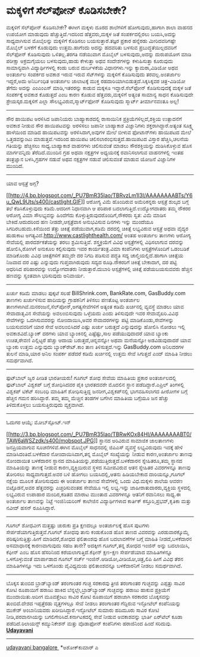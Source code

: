 * ಮಕ್ಕಳಿಗೆ ಸೆಲ್‌ಪೋನ್ ಕೊಡಿಸಬೇಕೇ?

ಮಕ್ಕಳಿಗೆ ಸೆಲ್‌ಪೋನ್ ಕೊಡಿಸಬೇಕೇ?
 ಈಗೀಗ ಮಕ್ಕಳು ದೂರದ ಶಾಲೆಗಳಿಗೆ ಹೋಗುವುದು,ಹಾಗಾಗಿ ಶಾಲಾ ವಾಹನದ ಉಪಯೋಗ ಮಾಡುವುದು
ಹೆಚ್ಚುತ್ತಿದೆ.ಇದರಿಂದ ಹೆತ್ತವರು,ಮಕ್ಕಳ ಜತೆ ಸಂಪರ್ಕದಲ್ಲಿರಲು ಬಯಸಿ,ಅದನ್ನು
ಸಾಧ್ಯವಾಗಿಸುವ ಮೊಬೈಲನ್ನು ಮಕ್ಕಳಿಗೆ ಕೊಡಿಸಲು ಬಯಸುತ್ತಾರೆ.ತಜ್ಞರ ಪ್ರಕಾರ ಹನ್ನೆರಡು
ಮೀರಿದವರಿಗಷ್ಟೇ ಮೊಬೈಲ್ ಬಳಕೆಗೆ ಕೊಡುವುದು ಉತ್ತಮ.ಹಾಗೆಂದು ಅದನ್ನು ಹದವರಿತು ಬಳಸುವ
ಪ್ರಬುದ್ಧತೆಯಿಲ್ಲದವರಿಗೆ ಸೆಲ್‌ಫೋನ್ ಕೊಡಿಸುವುದು ಒಳಿತಲ್ಲ.ತರಗತಿ ನಡೆಯುವಾಗ ಮೊಬೈಲ್
ಬಳಸುವುದು,ಅದನ್ನು ದುರುಪಯೋಗ ಮಾಡಿ ಪರೀಕ್ಷಾ ಅಕ್ರಮಗೈಯಲು ಬಳಸುವುದು,ಹಾಡು ಕೇಳುತ್ತಾ
ಅಥವ ಸಂದೇಶಗಳನ್ನು ಕಳುಹಿಸುತ್ತಾ ಕೂರುವುದು ಸಾಮಾನ್ಯವಾಗಿ ವಿದ್ಯಾರ್ಥಿಗಳಲ್ಲಿ ಕಂಡು
ಬರುವ ದುರ್ಬಳಕೆಯ ವಿಧಾನಗಳು.ಇನ್ನು ಕ್ಯಾಮರಾ,ವಿಡಿಯೋ ಅಥವ ಅಂತರ್ಜಾಲ ಸಂಪರ್ಕದ ಅವಕಾಶ
ಇರುವ ಇರುವ ಸೆಟ್‌ಗಳನ್ನು ಮಕ್ಕಳಿಗೆ ಕೊಡಿಸುವುದು ತರವಲ್ಲ.ಅಂತರ್ಜಾಲ ಇದ್ದರೆ,ಅದು
ಅನಿರ್ಬಂಧಿತ ಅಂತರ್ಜಾಲ ಜಾಲಾಟಕ್ಕೆ ಮುಕ್ತ ರಹದಾರಿಯಾಗಿಬಿಡುತ್ತದೆ.ಸಿಕ್ಕಸಿಕ್ಕವರ
ಚಿತ್ರ-ವಿಡಿಯೋ ತೆಗೆದು ಅದನ್ನು ಎಂಎಂಎಸ್ ಮಾಡಿ,ಇತರರನ್ನು ಕಾಡುವ ಮಕ್ಕಳೂ
ಇದ್ದಾರೆ.ಸೆಲ್‌ಫೋನ್ ಕೊಡಿಸುವುದಕ್ಕೆ ಮಕ್ಕಳ ಜತೆ ಸಂಪರ್ಕಕ್ಕೆ ಅವಕಾಶ ಕೊಡುತ್ತದೆ ಎಂಬ
ಕಾರಣ ಕೊಡುವ ಹೆತ್ತವರು,ಮಕ್ಕಳಿಗೆ ಅತ್ಯಂತ ಸಾಮಾನ್ಯ ಸಾಧನ ಕೊಡಿಸುವುದೇ
ಶ್ರೇಯಸ್ಕರ.ಮಕ್ಕಳಿಗೆ ಎಲ್ಲಾ ಸೌಲಭ್ಯವಿರುವ,ಸ್ಮಾರ್ಟ್‌ಫೋನ್ ಕೊಡಿಸುವುದು ಸ್ಮಾರ್ಟ್
ತೀರ್ಮಾನವಂತೂ ಅಲ್ಲ!
 -----------------------------
 ಸೌರ ಹಾಯಿಪಟ ಅರಳಿಸಿದ ಜಪಾನಿಯರು
 ಬಾಹ್ಯಾಕಾಶದಲ್ಲಿ ರಾಸಾಯಿನಿಕ ಪ್ರಕ್ರಿಯೆಗಳಿಲ್ಲದೆ,ಶಕ್ತಿಯ ಉತ್ಪಾದನೆಗೆ ಅವಕಾಶ
ನೀಡುವ ಸೌರ ಹಾಯಿಪಟವನ್ನು ಅರಳಿಸಲು ಜಪಾನೀ ಬಾಹ್ಯಾಕಾಶ ವಿಜ್ಞಾನಿಗಳು
ಶಕ್ತರಾಗಿದ್ದಾರೆ.ಅತ್ಯಂತ ಸೂಕ್ಷ್ಮ ಹಾಳೆಯಿಂದ ಮಾಡಿದ ಹಾಯಿಪಟವನ್ನು ಅರಳಿಸಿದಾಗ,ಅವುಗಳ
ಮೇಲೆ ಬೀಳುವ ಫೋಟಾನ್‌ಗಳು ಹಾಯಿಪಟದ ಮೇಲೆ ಒತ್ತಡವನ್ನುಂಟು ಮಾಡುತ್ತವೆ.ಇದರಿಂದ ಹಾಯಿಪಟ
ಚಲಿಸಲಾರಂಭಿಸುತ್ತದೆ.ಹಾಯಿಪಟದ ವಿಸ್ತಾರ ಹೆಚ್ಚಿಸಿ,ಚಲನೆಯ ಗತಿಯನ್ನು ಹೆಚ್ಚಿಸಲು
ಸಾಧ್ಯ.ಬಾಹ್ಯಾಕಾಶ ವಾಹನಗಳು ಚಲಿಸುವಂತೆ ಮಾಡಲು ಸೌರಶಕ್ತಿಯನ್ನು ದುಡಿಸಿಕೊಳ್ಳುವ ಹೊಸ
ಮಾರ್ಗವನ್ನಿದು ತೆರೆದಿದೆ.ಮುಂದಿನ ಗ್ರಹ ಅಥವಾ ನಕ್ಷತ್ರಗಳ ಅಧ್ಯಯನಕ್ಕೆ ರವಾನಿಸಲಾಗುವ
ವಾಹನಗಳಲ್ಲಿ ಇಂತಹ ತಂತ್ರಜ್ಞಾನ ಬಳಸಿ,ಗ್ರಹಗಳ ನಡುವೆ ಅಥವ ನಕ್ಷತ್ರಗಳ ನಡುವೆ
ಚಲಿಸುವಂತೆ ಮಾಡುವ ಯೋಜನೆ ವಿಜ್ಞಾನಿಗಳ ಮುಂದಿದೆ.
 --------------------------------------------------------
 ಯಾವ ಆಸ್ಪತ್ರೆ ಅಗ್ಗ?

[[http://4.bp.blogspot.com/_PU7BmR35lao/TBRvzLm1I3I/AAAAAAAABTs/Y6u_QwL9Uts/s1600/castlight.GIF][[[http://4.bp.blogspot.com/_PU7BmR35lao/TBRvzLm1I3I/AAAAAAAABTs/Y6u_QwL9Uts/s400/castlight.GIF]]]]
 ಆರೋಗ್ಯ ವಿಮೆ ಹೊಂದಿರುವ ಅಮೆರಿಕನ್ನರು ಆಸ್ಪತ್ರೆ ಶುಲ್ಕದ ಬಗ್ಗೆ ತಲೆ
ಕೆಡಿಸಿಕೊಳ್ಳುವುದು ಕಡಿಮೆ.ಆದರೀಗ ನಿಧಾನವಾಗಿ ಆ ಪರಿಪಾಠ ಬದಲಾಗುತ್ತಿದೆ.ಉದ್ಯೋಗದಾತರು
ತಮ್ಮ ನೌಕರರ ಆರೋಗ್ಯ ವಿಮಾ ಸೌಲಭ್ಯವನ್ನು ಹಿಂದೆಗೆದು
ಕೊಳ್ಳುತ್ತಿರುವುದರೊಂದಿಗೆ,ನೌಕರರು ಸ್ವತ: ವಿಮೆ ಮಾಡಿಸ ಬೇಕಿದೆ.ಆದುದರಿಂದ ಹಣ
ನೀಡದೇ,ಆಸ್ಪತ್ರೆವಾಸ ಅನುಭವಿಸುವ ದಿನಗಳು ಇನ್ನು ಮುಂದೆಯೂ ಸಿಗದಿರಬಹುದು.ಕಿಸೆಯಿಂದ
ತೆತ್ತು ಚಿಕಿತ್ಸೆ ಪಡೆಯುವಾಗ,ಕಡಿಮೆ ದರದಲ್ಲಿ ಚಿಕಿತ್ಸೆ ಲಭ್ಯವಿರುವ ಆಸ್ಪತ್ರೆ ಅಥವಾ
ವೈದ್ಯರ ಹುಡುಕಾಟ ಅಗತ್ಯವಿದೆ.http://www.castlighthealth.com/ ಅಂತಹ ಅಂತರ್ಜಾಲ
ತಾಣಗಳು ಆರೋಗ್ಯ ಸೇವೆಯಲ್ಲಿ ಪಾರದರ್ಶಕತೆಯನ್ನು ತರಲು ಶ್ರಮಿಸುತ್ತಿವೆ.
ಶಸ್ತ್ರಕ್ರಿಯೆಗೆ ವಿವಿಧ ಆಸ್ಪತ್ರೆಗಳಲ್ಲಿ ವಿಧಿಸಲಾಗುವ ದರವನ್ನು ಹೋಲಿಸಿ,ರೋಗಿಗೆ
ಅನುಕೂಲ ಕಲ್ಪಿಸುವುದು ಇವರ ಕಾರ್ಯತಂತ್ರ.ವಿಮಾ ಕಂಪೆನಿಗಳು ಆಸ್ಪತ್ರೆಗಳೊಂದಿಗೆ
ಒಡಂಬಡಿಕೆ ಮಾಡಿಕೊಂಡು ವಿವಿಧ ಚಿಕಿತ್ಸೆಗಳಿಗೆ ತಮ್ಮದೇ ದರ ನಿಗದಿ ಪಡಿಸುವ ಪದ್ಧತಿ
ಸದ್ಯ ಚಾಲ್ತಿಯಲ್ಲಿದೆ.ಹಾಗಾಗಿ ಚಿಕಿತ್ಸೆಯ ನಿಜವಾದ ದರ ಎಷ್ಟು ಎನ್ನುವುದು
ಗುಪ್ತವಾಗಿರುವುದು ಸದ್ಯದ ರೂಢಿ.ನೌಕರರಿಗೆ ಚಿಕಿತ್ಸೆ ಬೇಕಾದಾಗ, ದರ ಪಟ್ಟಿ ಆಧರಿಸಿದ
ಪರಿಹಾರವನ್ನು ಉದ್ಯೋಗದಾತರು ನೀಡುತ್ತಾರೆ.ದುಬಾರಿ ಆಸ್ಪತ್ರೆಗಳಲ್ಲಿ ಚಿಕಿತ್ಸೆ
ಪಡೆಯಬಯಸುವವರು ಹೆಚ್ಚಿನ ಹಣವನ್ನು ಸ್ವಂತವಾಗಿ ಭರಿಸುವುದು ಅನಿವಾರ್ಯ.
 --------------------------------------------
 ಖರ್ಚು ಕಡಿಮೆ ಮಾಡಲು ಪುಕ್ಕಟೆ ಸಲಹೆ
 BillShrink.com, BankRate.com, GasBuddy.com ತಾಣಗಳು ಖರ್ಚುಳಿಸುವ ಹಾದಿಯನ್ನು
ಗ್ರಾಹಕನಿಗೆ ತಿಳಿಸಲು ಪಣತೊಟ್ಟ ಅಂತರ್ಜಾಲ
ತಾಣಗಳಾಗಿವೆ.ಮನರಂಜನೆ,ಸೆಲ್‌ಪೋನ್,ಅಗತ್ಯಸೇವೆಗಳಿಗೆ ಅತ್ಯಂತ ಕಡಿಮೆ ಖರ್ಚಿನಲ್ಲಿ
ವ್ಯವಸ್ಥೆ ಮಾಡಲು ಯಾವ ಸೇವಾದಾತೃವಿನ ಸೇವೆಯನ್ನು ಅವಲಂಬಿಸುವುದು ಒಳ್ಳೆಯದು ಎಂದು
ತಿಳಿಸುವುದೇ ಇವರ ಸೇವಾವೈಖರಿ.ವಿವಿಧ ಸೇವೆಗಳನ್ನು ಒದಗಿಸುವವರನ್ನು ನೋಂದಾಯಿಸಿ,ಅವರ
ಸೇವಾದರಗಳನ್ನು ಪಟ್ಟಿ ಮಾಡಿಕೊಂಡು,ಸೇವೆಗಳನ್ನು ಬಯಸುವವರಿಗೆ ಯಾರ ಸೇವೆ ಅವಲಂಬಿಸಿದರೆ
ಎಷ್ಟು ಖರ್ಚು ಬರುತ್ತದೆ ಎನ್ನುವುದನ್ನು ಹೋಲಿಸಿ ನೋಡಲು ಇಲ್ಲಿ ಅವಕಾಶವಿದೆ.ಬ್ಯಾಂಕ್
ದರಗಳು ಯಾವ ಬ್ಯಾಂಕಿನಲ್ಲಿ ಎಷ್ಟೆಷ್ಟು,ಸಾಲ ಪಡೆಯುವುದಾದರೆ ಯಾವ ಬ್ಯಾಂಕು ಉಚಿತ,ಠೇವಣಿ
ಎಲ್ಲಿಟ್ಟರೆ ಹೆಚ್ಚು ಆದಾಯ ಬರುತ್ತದೆ,ಚಿನ್ನವನ್ನೋ ಅಥವಾ ಮನೆಯನ್ನೋ ಅಡವಿಡುವುದಾದರೆ
ಯಾವ ಬ್ಯಾಂಕು ಉತ್ತಮ ಎನ್ನುವುದು ಬ್ಯಾಂಕ್‌ರೇಟ್.ಕಾಂ ತಾಣ ತಿಳಿಸುತ್ತದೆ.ಇನ್ನು
GasBuddy.com ಅನಿಲದರಗಳ ತುಲನೆ ಮಾಡಿ,ಯಾರ ಅನಿಲ ಸಂಪರ್ಕ ಪಡೆದರೆ ಕಡಿಮೆ ಖರ್ಚಿನಲ್ಲಿ
ಉತ್ತಮ ಸೇವೆ ಸಿಗುತ್ತದೆ ಎಂದ್ ಮಾಹಿತಿ ನೀಡಲು ಸಮರ್ಥವಾಗಿದೆ.
 ------------------------------------
 ಫುಟ್‌ಬಾಲ್ ಜ್ವರ ಪೀಡಿತ ಭಾರತೀಯರು!
 ಗೂಗಲ್ ಶೋಧ ಸೇವೆಯ ಮಾಹಿತಿಯ ಪ್ರಕಾರ ಅಂತರ್ಜಾಲದಲ್ಲಿ ಫುಟ್‌ಬಾಲ್ ವಿಶ್ವಕಪ್ ಬಗ್ಗೆ
ಶೋಧಿಸಿದವರ ಪೈಕಿ ಭಾರತದವರೇ ಮೊದಲಿನ ಸ್ಥಾನ ಪಡೆದಿದ್ದಾರೆ.ಎಪ್ರಿಲ್ ತಿಂಗಳಲ್ಲಿ
ವಿಶ್ವಕಪ್ ಟಿಕೆಟ್ ಸಂಬಂಧಿ ಮಾಹಿತಿಗೆ ಶೋಧಿಸುತ್ತಿದ್ದ ಜನರೀಗ,ವಿಶ್ವಕಪ್‌ನಲ್ಲಿ
ಭಾಗವಹಿಸಲಾಗದ ಹೀರೋಗಳ ಬಗ್ಗೆ ಹೆಚ್ಚಿನ ಗಮನ ಹರಿಸಿದ್ದಾರೆ. ತಮ್ಮ ತಮ್ಮ ಮೆಚ್ಚಿನ
ತಂಡಗಳ ಬಗೆಗಿನ ಮಾಹಿತಿಯ ಬಗ್ಗೆಯೂ ಜನ ಹೆಚ್ಚು ತಿಳಿದುಕೊಳ್ಳಲು ಬಯಸುತ್ತಿರುವುದು
ವ್ಯಕ್ತವಾಗಿದೆ.
 --------------------------------------------------------------------
 ಓದುಗರ ಆಯ್ಕೆ: ಮೋಬ್‌ಸ್ಪೋಟ್.ಇನ್

[[http://3.bp.blogspot.com/_PU7BmR35lao/TBRwKOx84HI/AAAAAAAABT0/TAW6aWSZzdk/s1600/mobspot.JPG][[[http://3.bp.blogspot.com/_PU7BmR35lao/TBRwKOx84HI/AAAAAAAABT0/TAW6aWSZzdk/s400/mobspot.JPG]]]]
 ಸ್ಥಾನದ ಅರಿವಿರುವ ಸಾಮಾಜಿಕ ಜಾಲತಾಣಗಳು ಜನಪ್ರಿಯವಾಗುವ ಸೂಚನೆಗಳಿವೆ.ಈಗಿನ ಮೊಬೈಲ್
ಸಾಧನದಲ್ಲಿ ಜಿಪಿಎಸ್ ವ್ಯವಸ್ಥೆ ಲಭ್ಯವಿರುವುದು ಇದಕ್ಕೆ ಹೇಳಿ ಮಾಡಿಸಿದಂತಿದೆ.ಬಳಕೆದಾರ
ನೋಂದಾಯಿಸಿದಾಗ,ತನ್ನ ಮೊಬೈಲ್ ಸಂಖ್ಯೆಯನ್ನು ನೀಡುವ ಕಾರಣ,ಅಂತರ್ಜಾಲ ತಾಣವು ನೋಂದಾಯಿತ
ಬಳಕೆದಾರನ ಸ್ಥಾನದ ಮಾಹಿತಿಯನ್ನು,ಪಡೆಯುತ್ತಿರುತ್ತದೆ.ಬಳಕೆದಾರನ ಸ್ನೇಹಿತರೂ,ತಮ್ಮ
ಸ್ಥಾನದ ಮಾಹಿತಿಯನ್ನು ತಾಣಕ್ಕೆ ನೀಡುವ ಕಾರಣ,ವ್ಯಕ್ತಿಯಿರುವ ಸ್ಥಳದ ಸಮೀಪವಿರುವ ಆತನ
ಸ್ನೇಹಿತರ ವಿವರಗಳನ್ನೂ ತಾಣವು ತೋರಿಸಲು ಸಾಧ್ಯವಾಗುತ್ತದೆ.ಅವರ ಬಳಿ ಹೋಗಲು
ಬಯಸಿದಲ್ಲಿ,ಆತನು ಹಿಡಿಯಬೇಕಾದ ದಾರಿಯನ್ನೂ,ಗೂಗಲ್ ನಕ್ಷೆಯ ಮೂಲಕ ತೋರಿಸುವುದು ಈ
ಅಂತರ್ಜಾಲ ತಾಣದ ಸೇವೆಗಳಲ್ಲಿ ಒಂದು ವಿಧ.ಮಕ್ಕಳು ಶಾಲೆಯ ಆವರಣ ಬಿಟ್ಟೊಡನೆ,ಅವರ
ಹೆತ್ತವರನ್ನು ಎಚ್ಚರಿಸುವಂತಹ ಸೇವೆಯೂ ಇಲ್ಲಿ ಲಭ್ಯ.ಇನ್ನು ಜಾಹೀರಾತುದಾರರು,ವ್ಯಕ್ತಿಯ
ಸ್ಥಳದಲ್ಲಿ ಲಭ್ಯವಿರುವ ಉಪಾಹಾರ ಮಂದಿರ,ಕಡಿತದ ಮಾರಾಟ ಮುಂತಾದ ವಿವರಗಳನ್ನೂ ಆತನಿಗೆ
ರವಾನಿಸಲು ಸಾಧ್ಯ.ಈ ಅಂತರ್ಜಾಲ ತಾಣವನ್ನು ನಿಟ್ಟೆ ಇಂಜಿನಿಯರಿಂಗ್ ಕಾಲೇಜಿನ
ವಿದ್ಯಾರ್ಥಿಗಳಾದ ಕಾರ್ತಿಕ್ ಕಸ್ತೂರಿ,ಪ್ರಭವ್,ಕೃತಿಕಾ ಮತ್ತು ನವೀದ್ ಹಸನ್
ರೂಪಿಸಿದ್ದಾರೆ.
 -------------------------------------------------------------------
 ಗೂಗಲ್ ಶೋಧವೀಗ ಮತ್ತಷ್ಟು ಚುರುಕು
 ಪ್ರತಿ ಕ್ಷಣದಲ್ಲೂ ಅಂತರ್ಜಾಲಕ್ಕೆ ಹೊಸ ಪುಟಗಳು ಸೇರ್ಪಡೆಯಾಗುತ್ತಿರುತ್ತವೆ.ಗೂಗಲ್
ಶೋಧವು ತಾನು ಕಂಡುಕೊಂಡ ಹೊಸ ತಾಣದ ವಿವರವನ್ನು ಎರಡುವಾರಕ್ಕೊಮ್ಮೆ
ಪರಿಷ್ಕರಿಸುತ್ತಿತ್ತು.ಹೀಗೆ ಮಾಡಿದರೆ,ಶೋಧದ ಫಲಿತಾಂಶವು ಹೊಸ ಬದಲಾವಣೆಗಳ ಬಗ್ಗೆ
ಮಾಹಿತಿ ನೀಡದೆ,ಬಳಕೆದಾರನ ಅಸಮಾಧಾನಕ್ಕೆ ಕಾರಣವಾಗುವುದು ಸಹಜ ತಾನೇ? ಅದಕ್ಕೀಗ
ಗೂಗಲ್,ತನ್ನ ಶೋಧದ ಇಂಜಿನ್ ಅನ್ನು ಬದಲಾಯಿಸಿ, ಕೆಫೀನ್ ಎಂಬ ಹೊಸ ಹೆಸರಿನಿಂದ
ಕರೆಯಲಾಗುತ್ತಿದೆ.ಕೆಫೀನ್ ಕ್ಷಣ-ಕ್ಷಣ ಸೇರ್ಪಡೆಯಾದ ಮಾಹಿತಿಗಳನ್ನೂ ಒಳಗೊಳ್ಳುವಂತೆ
ಮಾರ್ಪಾಡಾದ ಗೂಗಲ್ ಸರ್ಚ್ ಇಂಜಿನ್.ಆಡಿಯೋ,ವೀಡಿಯೋ,ಚಿತ್ರ,ಲಿಪಿ ಹೀಗೆ ವಿವಿಧ ತೆರನ
ಮಾಹಿತಿಗಳನ್ನೂ ಇದು ಒಳಗೊಂಡು ವೈವಿಧ್ಯಮಯ ಫಲಿತಾಂಶವನ್ನೂ ಬಳಕೆದಾರನಿಗೆ ನೀಡಲು
ಸಮರ್ಥವಾಗಿದೆ.
 ----------------------------------------------------------
 ಬೊಕ್ಕಸ ತುಂಬಿದ ಬ್ರಾಡ್‌ಬ್ಯಾಂಡ್ ತರಂಗಾಂತರ ಗುಚ್ಛ
 ಸರಕಾರವು ತ್ರೀಜಿ ತರಂಗಾಂತರ ಗುಚ್ಛವನ್ನು ಎಪ್ಪತ್ತು ಸಾವಿರ ಕೋಟಿ ರೂಪಾಯಿಗೆ ಹರಾಜು
ಹಾಕಿದ ಬೆನ್ನಲ್ಲೇ,ಬ್ರಾಡ್‌ಬ್ಯಾಂಡ್ ಗುಚ್ಛವನ್ನು ಹರಾಜು ಹಾಕುವ ಪ್ರಕ್ರಿಯೆಗೆ
ಮುಂದಾಯಿತು.ಅದೀಗ ಮೂವತ್ತೆಂಟು ಸಾವಿರ ಕೋಟಿ ರೂಪಾಯಿಗೆ ಹರಾಜಾಗಿ ಸರಕಾರದ ಬೊಕ್ಕಸವನ್ನು
ತುಂಬಿದೆ.ದೇಶದ ಇಪ್ಪತ್ತೆರಡು ವೃತ್ತಗಳಲ್ಲೂ ಸೇವೆ ನೀಡಲು ತರಂಗಾಂತರ ಗೆದ್ದಿರುವ
ಇನ್ಫೋಟೆಲ್ ಕಂಪೆನಿಯನ್ನು ಮುಕೇಶ್ ಅಂಬಾನಿಯವರು ಖರೀದಿಸಿದ್ದಾರೆ.ಇನ್ಫೋಟೆಲ್ ಸುಮಾರು
ಹದಿಮೂರು ಸಾವಿರ ಕೋಟಿ ನೀಡಿ,ಪರವಾನಗಿಯನ್ನು ಬಗಲಿಗೇರಿಸಿದೆ.ಕರ್ನಾಟಕದಲ್ಲಿ ಸೇವೆ
ನೀಡುವ ಅವಕಾಶವನ್ನು ಭಾರ್ತಿ ಏರ್‌ಟೆಲ್ ಕೂಡಾ ಪಡೆದಿದೆ.ರಿಲಾಯನ್ಸ್ ಕಮ್ಯುನಿಕೇಶನ್
ಮತ್ತು ವೊಡಾಫೋನ್ ಕಂಪೆನಿಗಳು ಹರಾಜಿನಿಂದ ಹಿಂದೆ ಸರಿದುವು.
 [[http://www.udayavani.com/epaper/ViewPDf.aspx?Id=43680][*Udayavani*]]
 -----------------------------------------------------------
 [[http://www.udayavani.com/epaper/ViewPDf.aspx?Id=43892][udayavani
bangalore ]]
 *ಅಶೋಕ್‌ಕುಮಾರ್ ಎ
